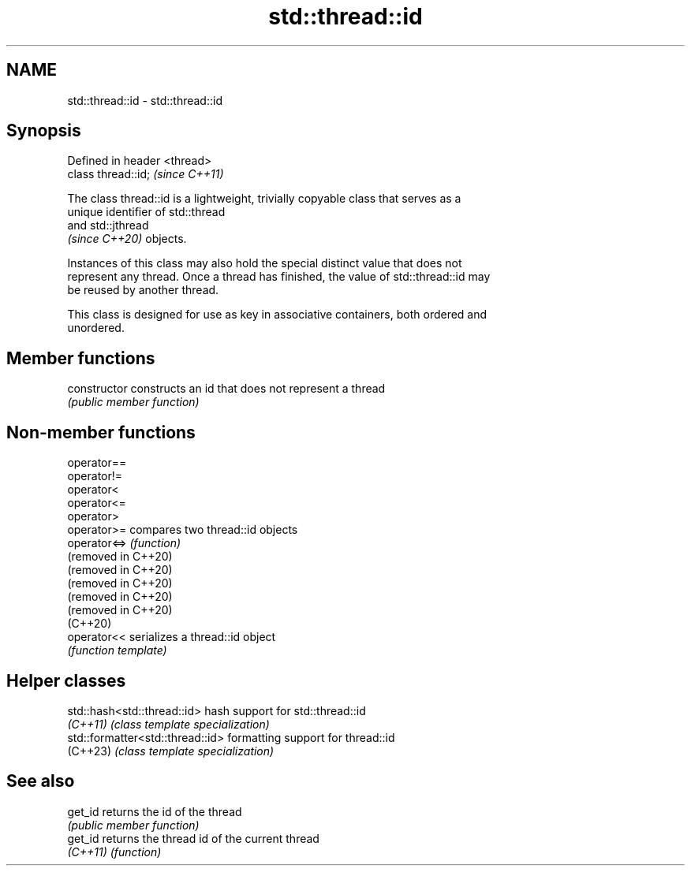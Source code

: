 .TH std::thread::id 3 "2024.06.10" "http://cppreference.com" "C++ Standard Libary"
.SH NAME
std::thread::id \- std::thread::id

.SH Synopsis
   Defined in header <thread>
   class thread::id;           \fI(since C++11)\fP

   The class thread::id is a lightweight, trivially copyable class that serves as a
   unique identifier of std::thread
   and std::jthread
   \fI(since C++20)\fP objects.

   Instances of this class may also hold the special distinct value that does not
   represent any thread. Once a thread has finished, the value of std::thread::id may
   be reused by another thread.

   This class is designed for use as key in associative containers, both ordered and
   unordered.

.SH Member functions

   constructor   constructs an id that does not represent a thread
                 \fI(public member function)\fP

.SH Non-member functions

   operator==
   operator!=
   operator<
   operator<=
   operator>
   operator>=         compares two thread::id objects
   operator<=>        \fI(function)\fP
   (removed in C++20)
   (removed in C++20)
   (removed in C++20)
   (removed in C++20)
   (removed in C++20)
   (C++20)
   operator<<         serializes a thread::id object
                      \fI(function template)\fP

.SH Helper classes

   std::hash<std::thread::id>      hash support for std::thread::id
   \fI(C++11)\fP                         \fI(class template specialization)\fP
   std::formatter<std::thread::id> formatting support for thread::id
   (C++23)                         \fI(class template specialization)\fP

.SH See also

   get_id  returns the id of the thread
           \fI(public member function)\fP
   get_id  returns the thread id of the current thread
   \fI(C++11)\fP \fI(function)\fP
